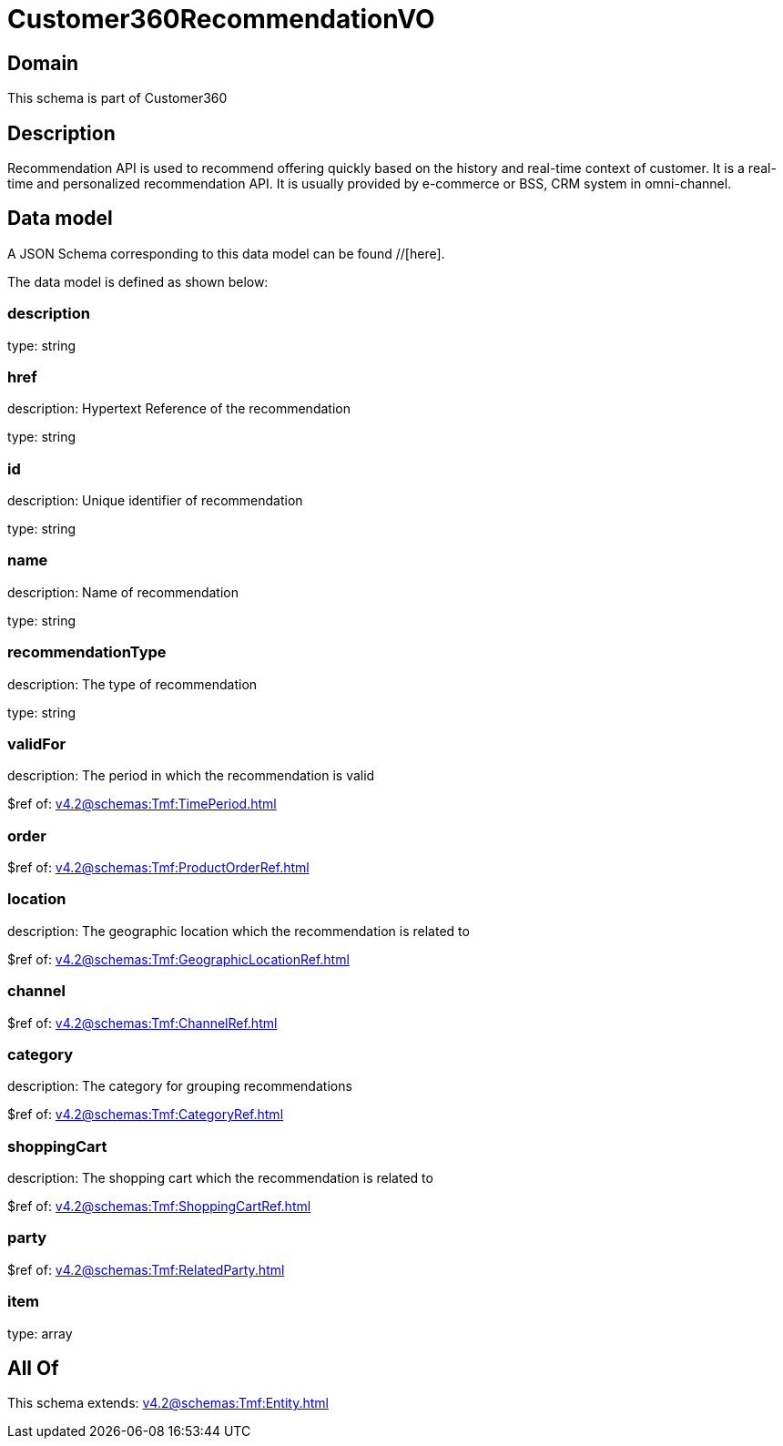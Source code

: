 = Customer360RecommendationVO

[#domain]
== Domain

This schema is part of Customer360

[#description]
== Description
Recommendation API is used to recommend offering quickly based on the history and real-time context of customer. It is a real-time and personalized recommendation API. It is usually provided by e-commerce or BSS, CRM system in omni-channel.


[#data_model]
== Data model

A JSON Schema corresponding to this data model can be found //[here].



The data model is defined as shown below:


=== description
type: string


=== href
description: Hypertext Reference of the recommendation

type: string


=== id
description: Unique identifier of recommendation

type: string


=== name
description: Name of recommendation

type: string


=== recommendationType
description: The type of recommendation

type: string


=== validFor
description: The period in which the recommendation is valid

$ref of: xref:v4.2@schemas:Tmf:TimePeriod.adoc[]


=== order
$ref of: xref:v4.2@schemas:Tmf:ProductOrderRef.adoc[]


=== location
description: The geographic location which the recommendation is related to

$ref of: xref:v4.2@schemas:Tmf:GeographicLocationRef.adoc[]


=== channel
$ref of: xref:v4.2@schemas:Tmf:ChannelRef.adoc[]


=== category
description: The category for grouping recommendations

$ref of: xref:v4.2@schemas:Tmf:CategoryRef.adoc[]


=== shoppingCart
description: The shopping cart which the recommendation is related to

$ref of: xref:v4.2@schemas:Tmf:ShoppingCartRef.adoc[]


=== party
$ref of: xref:v4.2@schemas:Tmf:RelatedParty.adoc[]


=== item
type: array


[#all_of]
== All Of

This schema extends: xref:v4.2@schemas:Tmf:Entity.adoc[]

